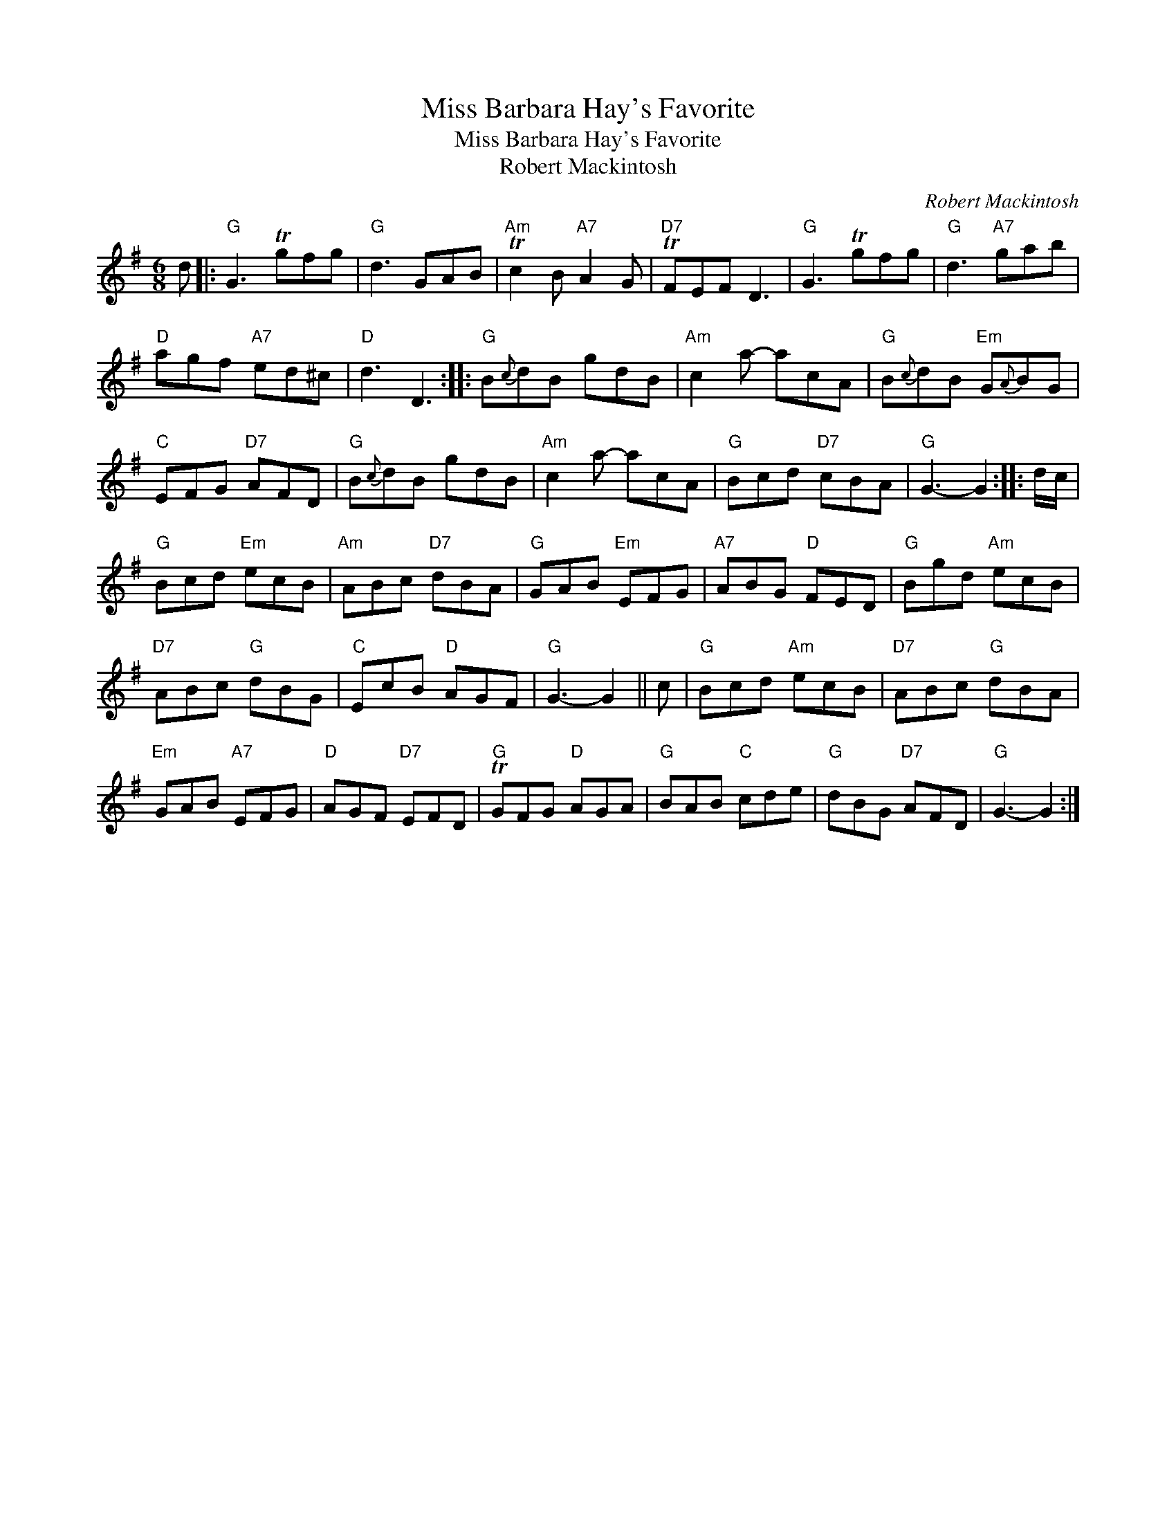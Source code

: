 X:1
T:Miss Barbara Hay's Favorite
T:Miss Barbara Hay's Favorite
T:Robert Mackintosh
C:Robert Mackintosh
L:1/8
M:6/8
K:G
V:1 treble 
V:1
 d |:"G" G3 Tgfg |"G" d3 GAB |"Am" Tc2 B"A7" A2 G |"D7" TFEF D3 |"G" G3 Tgfg |"G" d3"A7" gab | %7
"D" agf"A7" ed^c |"D" d3 D3 ::"G" B{c}dB gdB |"Am" c2 a- acA |"G" B{c}dB"Em" G{A}BG | %12
"C" EFG"D7" AFD |"G" B{c}dB gdB |"Am" c2 a- acA |"G" Bcd"D7" cBA |"G" G3- G2 :: d/c/ | %18
"G" Bcd"Em" ecB |"Am" ABc"D7" dBA |"G" GAB"Em" EFG |"A7" ABG"D" FED |"G" Bgd"Am" ecB | %23
"D7" ABc"G" dBG |"C" EcB"D" AGF |"G" G3- G2 || c |"G" Bcd"Am" ecB |"D7" ABc"G" dBA | %29
"Em" GAB"A7" EFG |"D" AGF"D7" EFD |"G" TGFG"D" AGA |"G" BAB"C" cde |"G" dBG"D7" AFD |"G" G3- G2 :| %35

